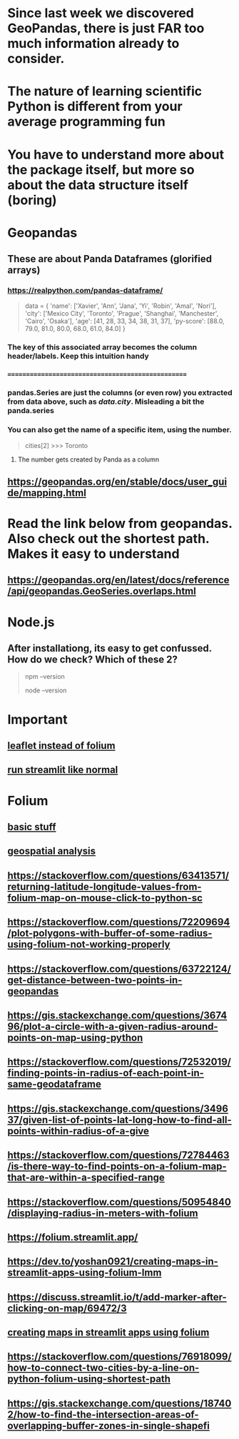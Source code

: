 * Since last week we discovered GeoPandas, there is just FAR too much information already to consider.
* The nature of learning scientific Python is different from your average programming fun
* You have to understand more about the package itself, but more so about the data structure itself (boring)
* Geopandas
** These are about Panda Dataframes (glorified arrays)
*** https://realpython.com/pandas-dataframe/


#+begin_quote

data = {
    'name': ['Xavier', 'Ann', 'Jana', 'Yi', 'Robin', 'Amal', 'Nori'],
    'city': ['Mexico City', 'Toronto', 'Prague', 'Shanghai',
             'Manchester', 'Cairo', 'Osaka'],
    'age': [41, 28, 33, 34, 38, 31, 37],
    'py-score': [88.0, 79.0, 81.0, 80.0, 68.0, 61.0, 84.0]
}

#+end_quote





*** The key of this associated array becomes the column header/labels. Keep this intuition handy
*** ==================================================
*** pandas.Series are just the columns (or even row) you extracted from data above, such as /data.city/. Misleading a bit the panda.series
*** You can also get the name of a specific item, using the number.

#+begin_quote
cities[2]
>>> Toronto
#+end_quote

***** The number gets created by Panda as a column

** https://geopandas.org/en/stable/docs/user_guide/mapping.html
* Read the link below from geopandas. Also check out the  shortest path. Makes  it easy to understand
** https://geopandas.org/en/latest/docs/reference/api/geopandas.GeoSeries.overlaps.html
* Node.js
** After installationg, its  easy to get confussed. How do we check? Which of these 2?
#+begin_quote

npm --version

node --version

#+end_quote
* Important
** [[https://discuss.streamlit.io/t/using-leaflet-instead-of-folium-in-streamlit-to-return-coordinates-on-map-click/4946][leaflet instead of folium]]
** [[https://ploomber.io/blog/streamlit-from-python/][run streamlit like normal]]
* Folium
** [[https://python-visualization.github.io/folium/latest/user_guide/map.html][basic stuff]]
** [[https://www.analyticsvidhya.com/blog/2020/06/guide-geospatial-analysis-folium-python/][geospatial analysis]]
** https://stackoverflow.com/questions/63413571/returning-latitude-longitude-values-from-folium-map-on-mouse-click-to-python-sc
** https://stackoverflow.com/questions/72209694/plot-polygons-with-buffer-of-some-radius-using-folium-not-working-properly
** https://stackoverflow.com/questions/63722124/get-distance-between-two-points-in-geopandas
** https://gis.stackexchange.com/questions/367496/plot-a-circle-with-a-given-radius-around-points-on-map-using-python
** https://stackoverflow.com/questions/72532019/finding-points-in-radius-of-each-point-in-same-geodataframe
** https://gis.stackexchange.com/questions/349637/given-list-of-points-lat-long-how-to-find-all-points-within-radius-of-a-give
** https://stackoverflow.com/questions/72784463/is-there-way-to-find-points-on-a-folium-map-that-are-within-a-specified-range
** https://stackoverflow.com/questions/50954840/displaying-radius-in-meters-with-folium
** https://folium.streamlit.app/
** https://dev.to/yoshan0921/creating-maps-in-streamlit-apps-using-folium-lmm
** https://discuss.streamlit.io/t/add-marker-after-clicking-on-map/69472/3
** [[https://dev.to/yoshan0921/creating-maps-in-streamlit-apps-using-folium-lmm][creating maps in streamlit apps using folium]]
** https://stackoverflow.com/questions/76918099/how-to-connect-two-cities-by-a-line-on-python-folium-using-shortest-path
** https://gis.stackexchange.com/questions/187402/how-to-find-the-intersection-areas-of-overlapping-buffer-zones-in-single-shapefi
